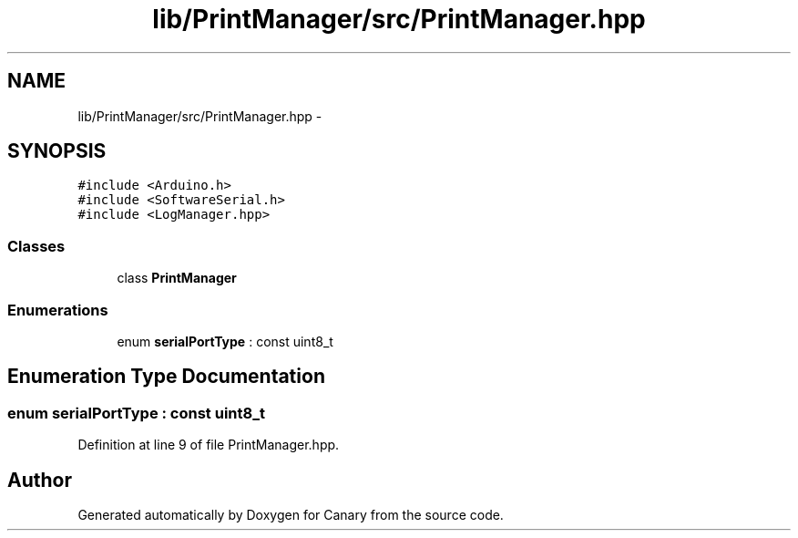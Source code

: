 .TH "lib/PrintManager/src/PrintManager.hpp" 3 "Fri Oct 27 2017" "Canary" \" -*- nroff -*-
.ad l
.nh
.SH NAME
lib/PrintManager/src/PrintManager.hpp \- 
.SH SYNOPSIS
.br
.PP
\fC#include <Arduino\&.h>\fP
.br
\fC#include <SoftwareSerial\&.h>\fP
.br
\fC#include <LogManager\&.hpp>\fP
.br

.SS "Classes"

.in +1c
.ti -1c
.RI "class \fBPrintManager\fP"
.br
.in -1c
.SS "Enumerations"

.in +1c
.ti -1c
.RI "enum \fBserialPortType\fP : const uint8_t "
.br
.in -1c
.SH "Enumeration Type Documentation"
.PP 
.SS "enum \fBserialPortType\fP : const uint8_t"

.PP
Definition at line 9 of file PrintManager\&.hpp\&.
.SH "Author"
.PP 
Generated automatically by Doxygen for Canary from the source code\&.
